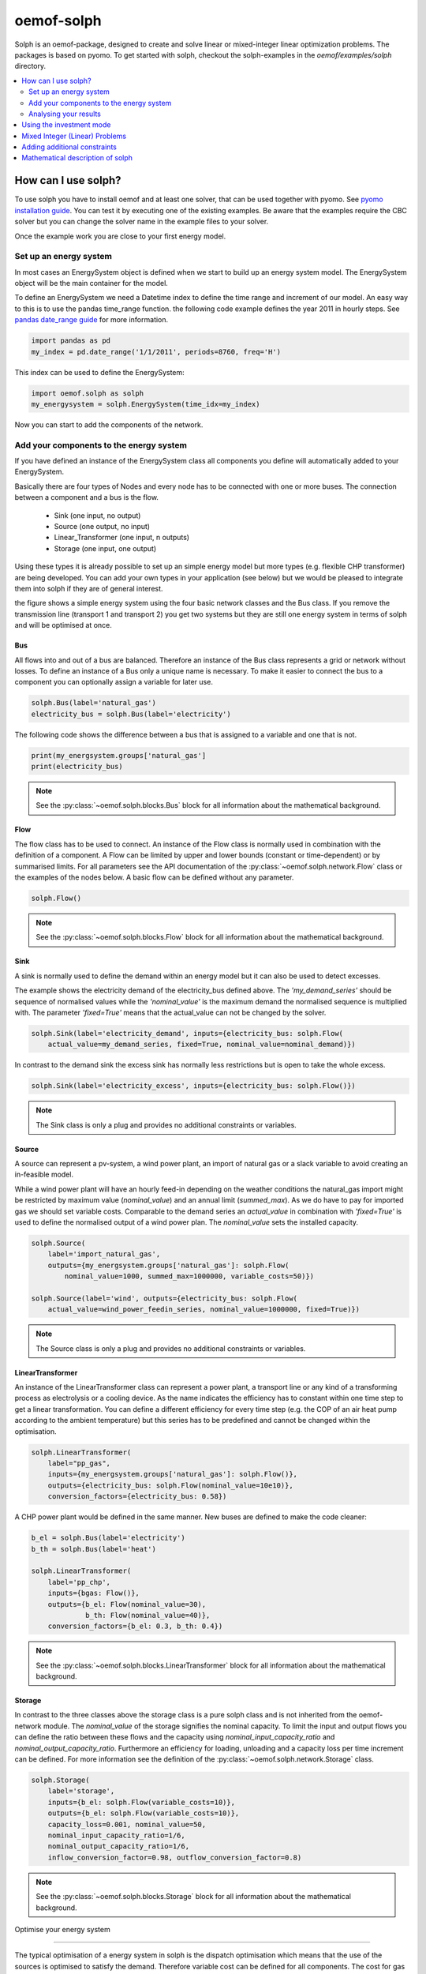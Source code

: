 .. _oemof_solph_label:

~~~~~~~~~~~
oemof-solph
~~~~~~~~~~~

Solph is an oemof-package, designed to create and solve linear or mixed-integer
linear optimization problems. The packages is based on pyomo. To get started
with solph, checkout the solph-examples in the `oemof/examples/solph` directory.

.. contents::
    :depth: 2
    :local:
    :backlinks: top


How can I use solph?
--------------------

To use solph you have to install oemof and at least one solver, that can be used together with pyomo. See `pyomo installation guide <https://software.sandia.gov/downloads/pub/pyomo/PyomoInstallGuide.html#Solvers>`_. You can test it by executing one of the existing examples. Be aware that the examples require the CBC solver but you can change the solver name in the example files to your solver.

Once the example work you are close to your first energy model.

Set up an energy system
^^^^^^^^^^^^^^^^^^^^^^^

In most cases an EnergySystem object is defined when we start to build up an energy system model. The EnergySystem object will be the main container for the model.

To define an EnergySystem we need a Datetime index to define the time range and increment of our model. An easy way to this is to use the pandas time_range function. the following code example defines the year 2011 in hourly steps. See `pandas date_range guide <http://pandas.pydata.org/pandas-docs/stable/generated/pandas.date_range.html>`_ for more information.

.. code-block:: python

    import pandas as pd
    my_index = pd.date_range('1/1/2011', periods=8760, freq='H')

This index can be used to define the EnergySystem:

.. code-block:: python

    import oemof.solph as solph
    my_energysystem = solph.EnergySystem(time_idx=my_index)

Now you can start to add the components of the network.


Add your components to the energy system
^^^^^^^^^^^^^^^^^^^^^^^^^^^^^^^^^^^^^^^^

If you have defined an instance of the EnergySystem class all components you define will automatically added to your EnergySystem.

Basically there are four types of Nodes and every node has to be connected with one or more buses. The connection between a component and a bus is the flow.

 * Sink (one input, no output)
 * Source (one output, no input)
 * Linear_Transformer (one input, n outputs)
 * Storage (one input, one output)

Using these types it is already possible to set up an simple energy model but more types (e.g. flexible CHP transformer) are being developed. You can add your own types in your application (see below) but we would be pleased to integrate them into solph if they are of general interest.

.. 	image:: _files/oemof_solph_example.svg
   :scale: 10 %
   :alt: alternate text
   :align: center

the figure shows a simple energy system using the four basic network classes and the Bus class. If you remove the transmission line (transport 1 and transport 2) you get two systems but they are still one energy system in terms of solph and will be optimised at once.

Bus
+++

All flows into and out of a bus are balanced. Therefore an instance of the Bus class represents a grid or network without losses. To define an instance of a Bus only a unique name is necessary.
To make it easier to connect the bus to a component you can optionally assign a variable for later use.


.. code-block:: python

    solph.Bus(label='natural_gas')
    electricity_bus = solph.Bus(label='electricity')

The following code shows the difference between a bus that is assigned to a variable and one that is not.

.. code-block:: python

    print(my_energsystem.groups['natural_gas']
    print(electricity_bus)
.. note:: See the :py:class:`~oemof.solph.blocks.Bus` block for all information about the mathematical background.


Flow
++++

The flow class has to be used to connect. An instance of the Flow class is normally used in combination with the definition of a component. A Flow can be limited by upper and lower bounds (constant or time-dependent) or by summarised limits. For all parameters see the API documentation of the :py:class:`~oemof.solph.network.Flow` class or the examples of the nodes below. A basic flow can be defined without any parameter.

.. code-block:: python

    solph.Flow()

.. note:: See the :py:class:`~oemof.solph.blocks.Flow` block for all information about the mathematical background.


Sink
++++

A sink is normally used to define the demand within an energy model but it can also be used to detect excesses.

The example shows the electricity demand of the electricity_bus defined above. The *'my_demand_series'* should be sequence of normalised values while the *'nominal_value'* is the maximum demand the normalised sequence is multiplied with. The parameter *'fixed=True'* means that the actual_value can not be changed by the solver.

.. code-block:: python

    solph.Sink(label='electricity_demand', inputs={electricity_bus: solph.Flow(
        actual_value=my_demand_series, fixed=True, nominal_value=nominal_demand)})

In contrast to the demand sink the excess sink has normally less restrictions but is open to take the whole excess.

.. code-block:: python

    solph.Sink(label='electricity_excess', inputs={electricity_bus: solph.Flow()})

.. note:: The Sink class is only a plug and provides no additional constraints or variables.


Source
++++++

A source can represent a pv-system, a wind power plant, an import of natural gas or a slack variable to avoid creating an in-feasible model.

While a wind power plant will have an hourly feed-in depending on the weather conditions the natural_gas import might be restricted by maximum value (*nominal_value*) and an annual limit (*summed_max*). As we do have to pay for imported gas we should set variable costs. Comparable to the demand series an *actual_value* in combination with *'fixed=True'* is used to define the normalised output of a wind power plan. The *nominal_value* sets the installed capacity.

.. code-block:: python

    solph.Source(
        label='import_natural_gas',
        outputs={my_energsystem.groups['natural_gas']: solph.Flow(
            nominal_value=1000, summed_max=1000000, variable_costs=50)})

    solph.Source(label='wind', outputs={electricity_bus: solph.Flow(
        actual_value=wind_power_feedin_series, nominal_value=1000000, fixed=True)})

.. note:: The Source class is only a plug and provides no additional constraints or variables.


LinearTransformer
+++++++++++++++++

An instance of the LinearTransformer class can represent a power plant, a transport line or any kind of a transforming process as electrolysis or a cooling device. As the name indicates the efficiency has to constant within one time step to get a linear transformation. You can define a different efficiency for every time step (e.g. the COP of an air heat pump according to the ambient temperature) but this series has to be predefined and cannot be changed within the optimisation.

.. code-block:: python

    solph.LinearTransformer(
        label="pp_gas",
        inputs={my_energsystem.groups['natural_gas']: solph.Flow()},
        outputs={electricity_bus: solph.Flow(nominal_value=10e10)},
        conversion_factors={electricity_bus: 0.58})

A CHP power plant would be defined in the same manner. New buses are defined to make the code cleaner:

.. code-block:: python

    b_el = solph.Bus(label='electricity')
    b_th = solph.Bus(label='heat')

    solph.LinearTransformer(
        label='pp_chp',
        inputs={bgas: Flow()},
        outputs={b_el: Flow(nominal_value=30),
                 b_th: Flow(nominal_value=40)},
        conversion_factors={b_el: 0.3, b_th: 0.4})

.. note:: See the :py:class:`~oemof.solph.blocks.LinearTransformer` block for all information about the mathematical background.


Storage
+++++++

In contrast to the three classes above the storage class is a pure solph class and is not inherited from the oemof-network module. The *nominal_value* of the storage signifies the nominal capacity. To limit the input and output flows you can define the ratio between these flows and the capacity using *nominal_input_capacity_ratio* and *nominal_output_capacity_ratio*. Furthermore an efficiency for loading, unloading and a capacity loss per time increment can be defined. For more information see the definition of the  :py:class:`~oemof.solph.network.Storage` class.

.. code-block:: python

    solph.Storage(
        label='storage',
        inputs={b_el: solph.Flow(variable_costs=10)},
        outputs={b_el: solph.Flow(variable_costs=10)},
        capacity_loss=0.001, nominal_value=50,
        nominal_input_capacity_ratio=1/6,
        nominal_output_capacity_ratio=1/6,
        inflow_conversion_factor=0.98, outflow_conversion_factor=0.8)

.. note:: See the :py:class:`~oemof.solph.blocks.Storage` block for all information about the mathematical background.




.. _oemof_solph_optimise_es_label:

Optimise your energy system

^^^^^^^^^^^^^^^^^^^^^^^^^^^^^^^^^^^^^^^


The typical optimisation of a energy system in solph is the dispatch optimisation which means that the use of the sources is optimised to satisfy the demand. Therefore variable cost can be defined for all components. The cost for gas should be defined in the gas source while the variable costs of the gas power plant are caused by operating material. You can deviate from this scheme but you should keep it consistent to make it understandable for others.

Cost do have to be monitory cost but could be emissions or other variable units.

Furthermore it is possible to optimise the capacity of different components (see :ref:`investment_mode_label`).

.. code-block:: python

    import os
    # set up a simple least cost optimisation
    om = solph.OperationalModel(my_energysystem)

    # write the lp file for debugging or other reasons
    om.write(os.path.join(path, 'my_model.lp'), io_options={'symbolic_solver_labels': True})

    # solve the energy model using the CBC solver
    om.solve(solver='cbc', solve_kwargs={'tee': True})


Analysing your results
^^^^^^^^^^^^^^^^^^^^^^^^^^^^^^^^^^^^^^^

If you want to analyse your results, you should first dump you EnergySystem instance, otherwise you have to run the simulation ever again.

.. code-block:: python

    my_energysystem.dump('my_path', 'my_dump.oemof')

To restore the dump you can simply create an EnergySystem instance and restore your dump into it.

.. code-block:: python

    import pandas as pd
    import oemof.solph as solph
    my_index = pd.date_range('1/1/2011', periods=8760, freq='H')
    new_energysystem = solph.EnergySystem(time_idx=my_index)
    new_energysystem.restore('my_path', 'my_dump.oemof')

If you call dump/restore with any parameters, the dump will be stored as *'es_dump.oemof'* into the *'.oemof/dumps/'* folder created in your HOME directory.

In the outputlib the results will be converted to a pandas MultiIndex DataFrame. This makes it easy to plot, save or process the results. See :ref:`oemof_outputlib_label` for more information.


.. _investment_mode_label:

Using the investment mode
-------------------------


As described in :ref:`oemof_solph_optimise_es_label` the typical way to optimise an energy system is the dispatch optimisation based on marginal costs. Solph also provides a combined dispatch and investment optimisation. Based on investment costs you can compare the usage of existing components against building up new capacity. The annual savings by building up new capacity has therefore compensate the annuity of the investment costs (the time period does not have to be on year but depends on your Datetime index).

See the API of the :py:class:`~oemof.solph.options.Investment` class to see all possible parameters.

Basically an instance of the investment class can be added to a Flow or a Storage. Adding an investment object the *nominal_value* or *nominal_capacity* should not be set. All parameters the usually refer to the *nominal_value/capacity* will now refer to the investment variable. There it is still possible to set bounds depending on the capacity that will be build.

For example if you want to find out what would be the optimal capacity of a wind power plant to decrease the costs of an existing energy system you can define this model and add an investment source. The *wind_power_time_series* has to be a normalised feed-in time series of you wind power plant.

.. code-block:: python

    solph.Source(label='new_wind_pp', outputs={electricity: solph.Flow(
        actual_value=wind_power_time_series, fixed=True,
	investment=solph.Investment(ep_costs=epc))})

The periodical cost are typically calculated as follows:

.. code-block:: python

    capex = 1000  # investment cost
    lifetime = 20  # llife expectancy
    wacc = 0.05  # weighted average capital cost
    epc = capex * (wacc * (1 + wacc) ** lifetime) / ((1 + wacc) ** lifetime - 1)

The following code shows a storage with an investment object.

.. code-block:: python

    solph.Storage(
        label='storage', capacity_loss=0.01,
        inputs={electricity: solph.Flow()}, outputs={electricity: solph.Flow()},
        nominal_input_capacity_ratio=1/6, nominal_output_capacity_ratio=1/6,
        inflow_conversion_factor=0.99, outflow_conversion_factor=0.8,
        investment=solph.Investment(ep_costs=epc))


Mixed Integer (Linear) Problems
-----------------------

Solph also allows you to model components with respect to more technical details.
For example you can model a mimimal power production (Pmin-Constraint) within
oemof. Therefore, the following two classes exist in the oemof.solph.options
module: :py:class:`~oemof.solph.options.BinaryFlow` and :py:class:`~oemof.solph.options.DiscreteFlow`.
Note that the usage of these classes is not compatible with the
:py:class:`~oemof.solph.options.Investment` class at the moment.

If you want to use the functionalities of the options-module the only thing
you have to do is invoke class instance inside your Flow() - declaration:

.. code-block:: python

    b_el = solph.Bus(label='electricity')
    b_th = solph.Bus(label='heat')

    solph.LinearTransformer(
        label='pp_chp',
        inputs={bgas: Flow(discrete=DiscreteFlow())},
        outputs={b_el: Flow(nominal_value=30, binary=BinaryFlow()),
                 b_th: Flow(nominal_value=40)},
        conversion_factors={b_el: 0.3, b_th: 0.4})

The created LinearTransformer will now force the flow variable of its input (gas)
to be of the domain discrete, i.e. {min, ... 10, 11, 12, ..., max}. The BinaryFlow()
object of the 'electrical' flow will create a 'status' variable for the flow.
This will be used to model for example Pmin/Pmax constraints if the attribute `min`
of the flow is set. It will also be used to include start up constraints and costs
if correponding attributes of the class are provided. For more
information see API of BinaryFlow() class and its corresponding block class:
:py:class:`~oemof.solph.blocks.BinaryFlow`.

.. note:: The usage of these classes can sometimes be tricky as there are many interdenpendencies. So
          check out the examples and do not hesitate to ask the developers, if your model does
          not work as exspected.



Adding additional constraints
-----------------------------

You can add additional constraints to your :py:class:`~oemof.solph.models.OperationalModel`.
For now, you have to check out the examples in the directory
exmaples/solph/flexible_modelling.



Mathematical description of solph
------------------------------------

To get the the mathematical equations you have to check out the docstrings
of the classes in the modules: :py:mod:`~oemof.solph.blocks` and
:py:mod:`~oemof.solph.models`.
